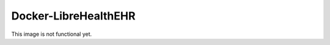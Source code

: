 =====================
Docker-LibreHealthEHR
=====================

This image is not functional yet.
